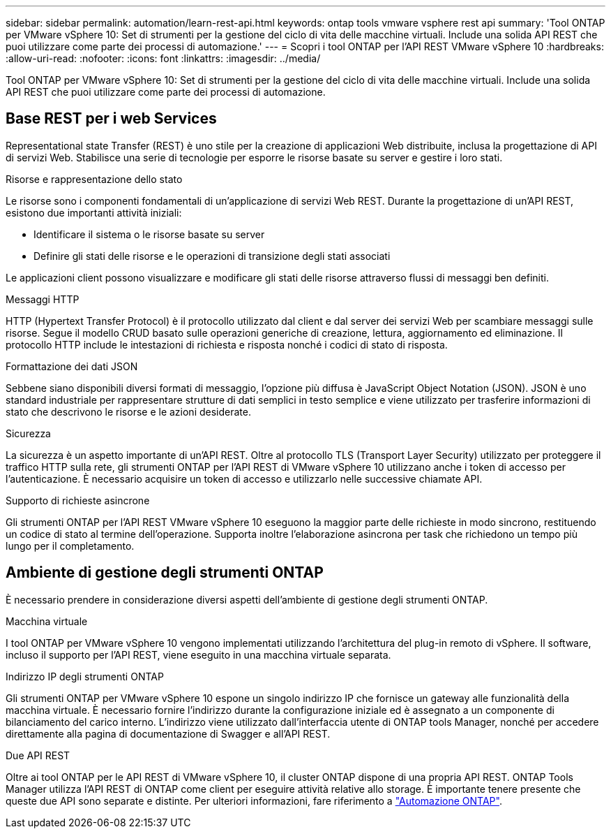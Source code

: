 ---
sidebar: sidebar 
permalink: automation/learn-rest-api.html 
keywords: ontap tools vmware vsphere rest api 
summary: 'Tool ONTAP per VMware vSphere 10: Set di strumenti per la gestione del ciclo di vita delle macchine virtuali. Include una solida API REST che puoi utilizzare come parte dei processi di automazione.' 
---
= Scopri i tool ONTAP per l'API REST VMware vSphere 10
:hardbreaks:
:allow-uri-read: 
:nofooter: 
:icons: font
:linkattrs: 
:imagesdir: ../media/


[role="lead"]
Tool ONTAP per VMware vSphere 10: Set di strumenti per la gestione del ciclo di vita delle macchine virtuali. Include una solida API REST che puoi utilizzare come parte dei processi di automazione.



== Base REST per i web Services

Representational state Transfer (REST) è uno stile per la creazione di applicazioni Web distribuite, inclusa la progettazione di API di servizi Web. Stabilisce una serie di tecnologie per esporre le risorse basate su server e gestire i loro stati.

.Risorse e rappresentazione dello stato
Le risorse sono i componenti fondamentali di un'applicazione di servizi Web REST. Durante la progettazione di un'API REST, esistono due importanti attività iniziali:

* Identificare il sistema o le risorse basate su server
* Definire gli stati delle risorse e le operazioni di transizione degli stati associati


Le applicazioni client possono visualizzare e modificare gli stati delle risorse attraverso flussi di messaggi ben definiti.

.Messaggi HTTP
HTTP (Hypertext Transfer Protocol) è il protocollo utilizzato dal client e dal server dei servizi Web per scambiare messaggi sulle risorse. Segue il modello CRUD basato sulle operazioni generiche di creazione, lettura, aggiornamento ed eliminazione. Il protocollo HTTP include le intestazioni di richiesta e risposta nonché i codici di stato di risposta.

.Formattazione dei dati JSON
Sebbene siano disponibili diversi formati di messaggio, l'opzione più diffusa è JavaScript Object Notation (JSON). JSON è uno standard industriale per rappresentare strutture di dati semplici in testo semplice e viene utilizzato per trasferire informazioni di stato che descrivono le risorse e le azioni desiderate.

.Sicurezza
La sicurezza è un aspetto importante di un'API REST. Oltre al protocollo TLS (Transport Layer Security) utilizzato per proteggere il traffico HTTP sulla rete, gli strumenti ONTAP per l'API REST di VMware vSphere 10 utilizzano anche i token di accesso per l'autenticazione. È necessario acquisire un token di accesso e utilizzarlo nelle successive chiamate API.

.Supporto di richieste asincrone
Gli strumenti ONTAP per l'API REST VMware vSphere 10 eseguono la maggior parte delle richieste in modo sincrono, restituendo un codice di stato al termine dell'operazione. Supporta inoltre l'elaborazione asincrona per task che richiedono un tempo più lungo per il completamento.



== Ambiente di gestione degli strumenti ONTAP

È necessario prendere in considerazione diversi aspetti dell'ambiente di gestione degli strumenti ONTAP.

.Macchina virtuale
I tool ONTAP per VMware vSphere 10 vengono implementati utilizzando l'architettura del plug-in remoto di vSphere. Il software, incluso il supporto per l'API REST, viene eseguito in una macchina virtuale separata.

.Indirizzo IP degli strumenti ONTAP
Gli strumenti ONTAP per VMware vSphere 10 espone un singolo indirizzo IP che fornisce un gateway alle funzionalità della macchina virtuale. È necessario fornire l'indirizzo durante la configurazione iniziale ed è assegnato a un componente di bilanciamento del carico interno. L'indirizzo viene utilizzato dall'interfaccia utente di ONTAP tools Manager, nonché per accedere direttamente alla pagina di documentazione di Swagger e all'API REST.

.Due API REST
Oltre ai tool ONTAP per le API REST di VMware vSphere 10, il cluster ONTAP dispone di una propria API REST. ONTAP Tools Manager utilizza l'API REST di ONTAP come client per eseguire attività relative allo storage. È importante tenere presente che queste due API sono separate e distinte. Per ulteriori informazioni, fare riferimento a https://docs.netapp.com/us-en/ontap-automation/["Automazione ONTAP"^].
